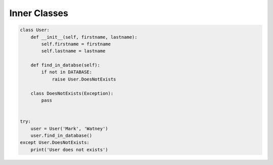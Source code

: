 *************
Inner Classes
*************


.. code-block:: python

    class User:
        def __init__(self, firstname, lastname):
            self.firstname = firstname
            self.lastname = lastname

        def find_in_databse(self):
            if not in DATABASE:
                raise User.DoesNotExists

        class DoesNotExists(Exception):
            pass


    try:
        user = User('Mark', 'Watney')
        user.find_in_database()
    except User.DoesNotExists:
        print('User does not exists')
